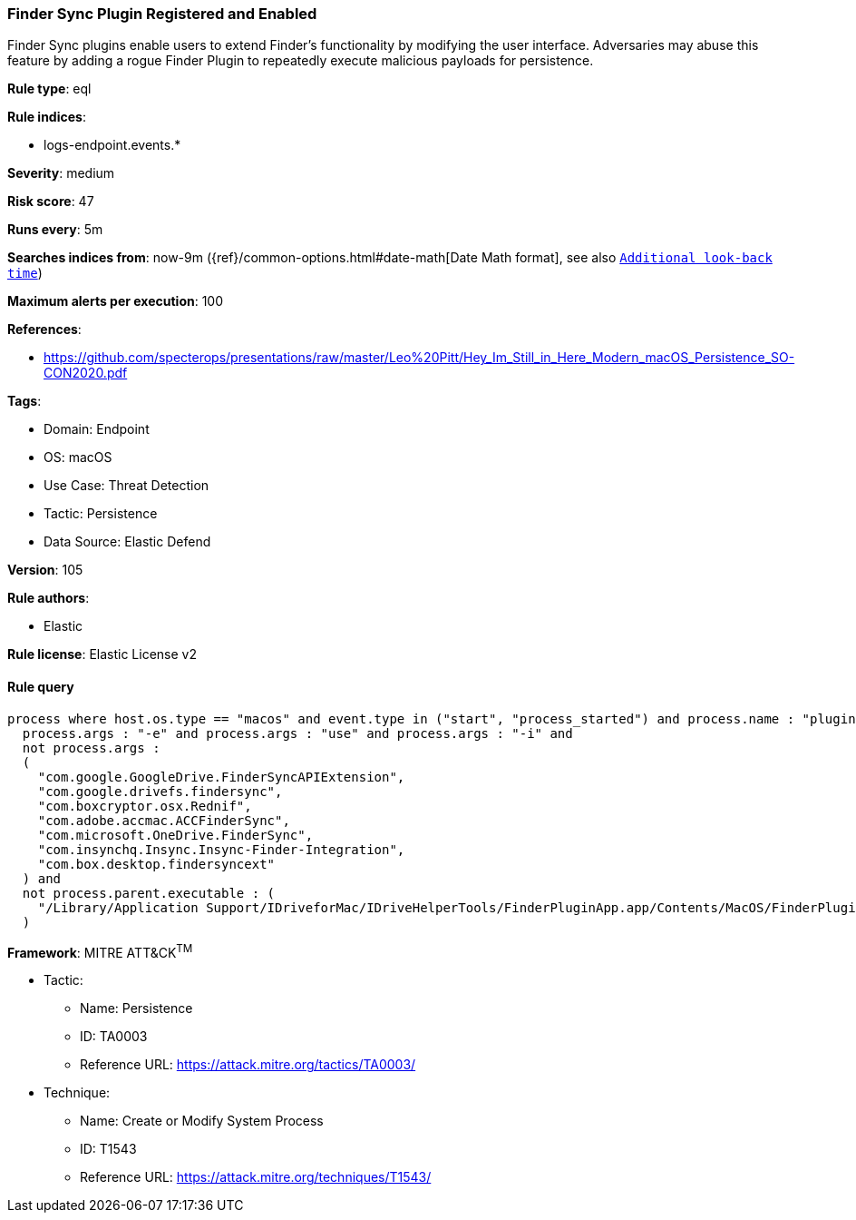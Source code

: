 [[prebuilt-rule-8-8-15-finder-sync-plugin-registered-and-enabled]]
=== Finder Sync Plugin Registered and Enabled

Finder Sync plugins enable users to extend Finder’s functionality by modifying the user interface. Adversaries may abuse this feature by adding a rogue Finder Plugin to repeatedly execute malicious payloads for persistence.

*Rule type*: eql

*Rule indices*: 

* logs-endpoint.events.*

*Severity*: medium

*Risk score*: 47

*Runs every*: 5m

*Searches indices from*: now-9m ({ref}/common-options.html#date-math[Date Math format], see also <<rule-schedule, `Additional look-back time`>>)

*Maximum alerts per execution*: 100

*References*: 

* https://github.com/specterops/presentations/raw/master/Leo%20Pitt/Hey_Im_Still_in_Here_Modern_macOS_Persistence_SO-CON2020.pdf

*Tags*: 

* Domain: Endpoint
* OS: macOS
* Use Case: Threat Detection
* Tactic: Persistence
* Data Source: Elastic Defend

*Version*: 105

*Rule authors*: 

* Elastic

*Rule license*: Elastic License v2


==== Rule query


[source, js]
----------------------------------
process where host.os.type == "macos" and event.type in ("start", "process_started") and process.name : "pluginkit" and
  process.args : "-e" and process.args : "use" and process.args : "-i" and
  not process.args :
  (
    "com.google.GoogleDrive.FinderSyncAPIExtension",
    "com.google.drivefs.findersync",
    "com.boxcryptor.osx.Rednif",
    "com.adobe.accmac.ACCFinderSync",
    "com.microsoft.OneDrive.FinderSync",
    "com.insynchq.Insync.Insync-Finder-Integration",
    "com.box.desktop.findersyncext"
  ) and
  not process.parent.executable : (
    "/Library/Application Support/IDriveforMac/IDriveHelperTools/FinderPluginApp.app/Contents/MacOS/FinderPluginApp"
  )

----------------------------------

*Framework*: MITRE ATT&CK^TM^

* Tactic:
** Name: Persistence
** ID: TA0003
** Reference URL: https://attack.mitre.org/tactics/TA0003/
* Technique:
** Name: Create or Modify System Process
** ID: T1543
** Reference URL: https://attack.mitre.org/techniques/T1543/
